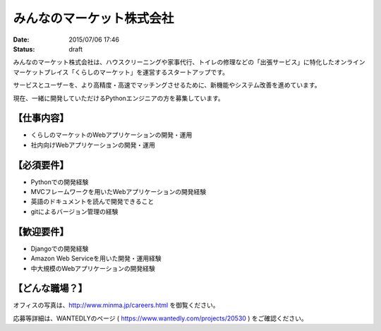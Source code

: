 みんなのマーケット株式会社
==========================================================================

:date: 2015/07/06 17:46
:status: draft



.. image:: /images/jobboard/minma.png
   :target: http://www.minma.jp/
   :alt: みんなのマーケット株式会社
  

みんなのマーケット株式会社は、ハウスクリーニングや家事代行、トイレの修理などの「出張サービス」に特化したオンラインマーケットプレイス「くらしのマーケット」を運営するスタートアップです。

サービスとユーザーを、より高精度・高速でマッチングさせるために、新機能やシステム改善を進めています。

現在、一緒に開発していただけるPythonエンジニアの方を募集しています。

【仕事内容】
----------------

* くらしのマーケットのWebアプリケーションの開発・運用
* 社内向けWebアプリケーションの開発・運用

【必須要件】
----------------

* Pythonでの開発経験
* MVCフレームワークを用いたWebアプリケーションの開発経験
* 英語のドキュメントを読んで開発できること
* gitによるバージョン管理の経験

【歓迎要件】
----------------

* Djangoでの開発経験
* Amazon Web Serviceを用いた開発・運用経験
* 中大規模のWebアプリケーションの開発経験

【どんな職場？】
----------------

オフィスの写真は、http://www.minma.jp/careers.html を御覧ください。

応募等詳細は、WANTEDLYのページ ( https://www.wantedly.com/projects/20530 ) をご確認ください。